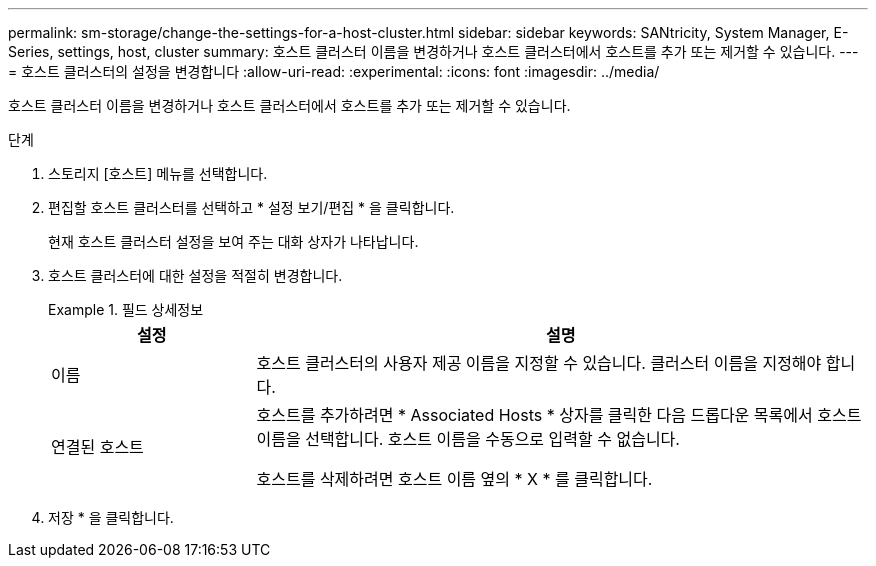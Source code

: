 ---
permalink: sm-storage/change-the-settings-for-a-host-cluster.html 
sidebar: sidebar 
keywords: SANtricity, System Manager, E-Series, settings, host, cluster 
summary: 호스트 클러스터 이름을 변경하거나 호스트 클러스터에서 호스트를 추가 또는 제거할 수 있습니다. 
---
= 호스트 클러스터의 설정을 변경합니다
:allow-uri-read: 
:experimental: 
:icons: font
:imagesdir: ../media/


[role="lead"]
호스트 클러스터 이름을 변경하거나 호스트 클러스터에서 호스트를 추가 또는 제거할 수 있습니다.

.단계
. 스토리지 [호스트] 메뉴를 선택합니다.
. 편집할 호스트 클러스터를 선택하고 * 설정 보기/편집 * 을 클릭합니다.
+
현재 호스트 클러스터 설정을 보여 주는 대화 상자가 나타납니다.

. 호스트 클러스터에 대한 설정을 적절히 변경합니다.
+
.필드 상세정보
====
[cols="25h,~"]
|===
| 설정 | 설명 


 a| 
이름
 a| 
호스트 클러스터의 사용자 제공 이름을 지정할 수 있습니다. 클러스터 이름을 지정해야 합니다.



 a| 
연결된 호스트
 a| 
호스트를 추가하려면 * Associated Hosts * 상자를 클릭한 다음 드롭다운 목록에서 호스트 이름을 선택합니다. 호스트 이름을 수동으로 입력할 수 없습니다.

호스트를 삭제하려면 호스트 이름 옆의 * X * 를 클릭합니다.

|===
====
. 저장 * 을 클릭합니다.

